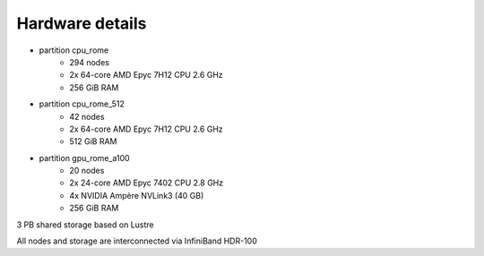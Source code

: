 Hardware details
----------------

- partition cpu_rome
   - 294 nodes
   - 2x 64-core AMD Epyc 7H12 CPU 2.6 GHz
   - 256 GiB RAM

- partition cpu_rome_512
   - 42 nodes
   - 2x 64-core AMD Epyc 7H12 CPU 2.6 GHz
   - 512 GiB RAM

- partition gpu_rome_a100
   - 20 nodes
   - 2x 24-core AMD Epyc 7402 CPU 2.8 GHz
   - 4x NVIDIA Ampère NVLink3 (40 GB)
   - 256 GiB RAM

3 PB shared storage based on Lustre

All nodes and storage are interconnected via InfiniBand HDR-100
